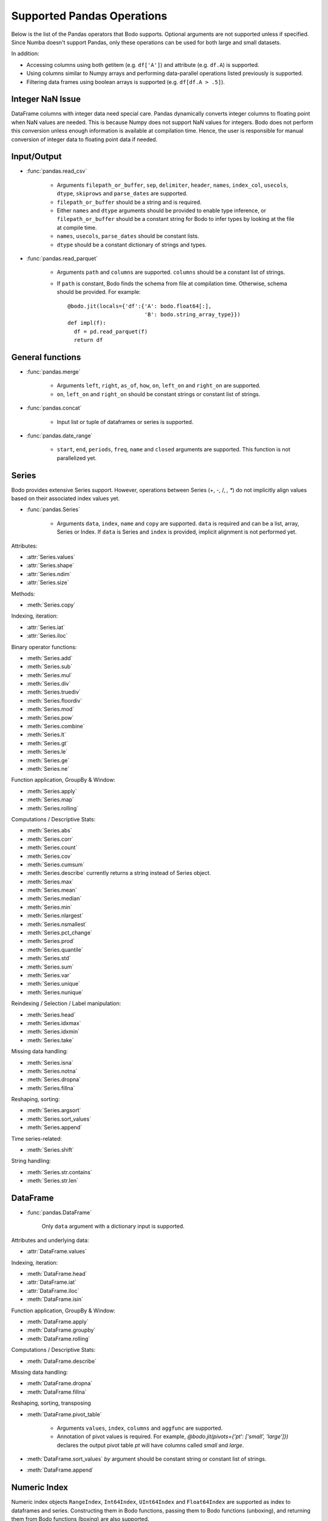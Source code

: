 Supported Pandas Operations
---------------------------

Below is the list of the Pandas operators that Bodo supports.
Optional arguments are not supported unless if specified.
Since Numba doesn't support Pandas, only these operations
can be used for both large and small datasets.

In addition:

* Accessing columns using both getitem (e.g. ``df['A']``) and attribute
  (e.g. ``df.A``) is supported.
* Using columns similar to Numpy arrays and performing data-parallel operations
  listed previously is supported.
* Filtering data frames using boolean arrays is supported
  (e.g. ``df[df.A > .5]``).


Integer NaN Issue
~~~~~~~~~~~~~~~~~

DataFrame columns with integer data need special care. Pandas dynamically
converts integer columns to floating point when NaN values are needed.
This is because Numpy does not support NaN values for integers.
Bodo does not perform this conversion unless enough information is
available at compilation time. Hence, the user is responsible for manual
conversion of integer data to floating point data if needed.

Input/Output
~~~~~~~~~~~~

* :func:`pandas.read_csv`

   * Arguments ``filepath_or_buffer``, ``sep``, ``delimiter``, ``header``, ``names``,
     ``index_col``, ``usecols``, ``dtype``, ``skiprows`` and ``parse_dates`` are supported.
   * ``filepath_or_buffer`` should be a string and is required.
   * Either ``names`` and ``dtype`` arguments should be provided to enable type inference,
     or ``filepath_or_buffer`` should be a constant string for Bodo to infer types by looking at the file at compile time.
   * ``names``, ``usecols``, ``parse_dates`` should be constant lists.
   * ``dtype`` should be a constant dictionary of strings and types.

* :func:`pandas.read_parquet`

   * Arguments ``path`` and ``columns`` are supported. ``columns`` should be a constant list of strings.

   * If ``path`` is constant, Bodo finds the schema from file at compilation time.
     Otherwise, schema should be provided. For example::

      @bodo.jit(locals={'df':{'A': bodo.float64[:],
                              'B': bodo.string_array_type}})
      def impl(f):
        df = pd.read_parquet(f)
        return df


General functions
~~~~~~~~~~~~~~~~~

* :func:`pandas.merge`

   * Arguments ``left``, ``right``, ``as_of``, ``how``, ``on``, ``left_on`` and ``right_on`` are supported.
   * ``on``, ``left_on`` and ``right_on`` should be constant strings or constant list of strings.

* :func:`pandas.concat`

   * Input list or tuple of dataframes or series is supported.

* :func:`pandas.date_range`

   * ``start``, ``end``, ``periods``, ``freq``, ``name`` and ``closed``
     arguments are supported. This function is not parallelized yet.


Series
~~~~~~

Bodo provides extensive Series support.
However, operations between Series (+, -, /, *, **) do not
implicitly align values based on their
associated index values yet.


* :func:`pandas.Series`

   * Arguments ``data``, ``index``, ``name`` and ``copy`` are supported.
     ``data`` is required and can be a list, array, Series or Index.
     If ``data`` is Series and ``index`` is provided, implicit alignment is
     not performed yet.


Attributes:

* :attr:`Series.values`
* :attr:`Series.shape`
* :attr:`Series.ndim`
* :attr:`Series.size`

Methods:

* :meth:`Series.copy`

Indexing, iteration:

* :attr:`Series.iat`
* :attr:`Series.iloc`

Binary operator functions:

* :meth:`Series.add`
* :meth:`Series.sub`
* :meth:`Series.mul`
* :meth:`Series.div`
* :meth:`Series.truediv`
* :meth:`Series.floordiv`
* :meth:`Series.mod`
* :meth:`Series.pow`
* :meth:`Series.combine`
* :meth:`Series.lt`
* :meth:`Series.gt`
* :meth:`Series.le`
* :meth:`Series.ge`
* :meth:`Series.ne`

Function application, GroupBy & Window:

* :meth:`Series.apply`
* :meth:`Series.map`
* :meth:`Series.rolling`

Computations / Descriptive Stats:

* :meth:`Series.abs`
* :meth:`Series.corr`
* :meth:`Series.count`
* :meth:`Series.cov`
* :meth:`Series.cumsum`
* :meth:`Series.describe` currently returns a string instead of Series object.
* :meth:`Series.max`
* :meth:`Series.mean`
* :meth:`Series.median`
* :meth:`Series.min`
* :meth:`Series.nlargest`
* :meth:`Series.nsmallest`
* :meth:`Series.pct_change`
* :meth:`Series.prod`
* :meth:`Series.quantile`
* :meth:`Series.std`
* :meth:`Series.sum`
* :meth:`Series.var`
* :meth:`Series.unique`
* :meth:`Series.nunique`

Reindexing / Selection / Label manipulation:

* :meth:`Series.head`
* :meth:`Series.idxmax`
* :meth:`Series.idxmin`
* :meth:`Series.take`

Missing data handling:

* :meth:`Series.isna`
* :meth:`Series.notna`
* :meth:`Series.dropna`
* :meth:`Series.fillna`

Reshaping, sorting:

* :meth:`Series.argsort`
* :meth:`Series.sort_values`
* :meth:`Series.append`

Time series-related:

* :meth:`Series.shift`

String handling:

* :meth:`Series.str.contains`
* :meth:`Series.str.len`

DataFrame
~~~~~~~~~

* :func:`pandas.DataFrame`

   Only ``data`` argument with a dictionary input is supported.

Attributes and underlying data:

* :attr:`DataFrame.values`

Indexing, iteration:

* :meth:`DataFrame.head`
* :attr:`DataFrame.iat`
* :attr:`DataFrame.iloc`
* :meth:`DataFrame.isin`

Function application, GroupBy & Window:

* :meth:`DataFrame.apply`
* :meth:`DataFrame.groupby`
* :meth:`DataFrame.rolling`

Computations / Descriptive Stats:

* :meth:`DataFrame.describe`

Missing data handling:

* :meth:`DataFrame.dropna`
* :meth:`DataFrame.fillna`

Reshaping, sorting, transposing

* :meth:`DataFrame.pivot_table`

   * Arguments ``values``, ``index``, ``columns`` and ``aggfunc`` are
     supported.
   * Annotation of pivot values is required.
     For example, `@bodo.jit(pivots={'pt': ['small', 'large']})` declares
     the output pivot table `pt` will have columns called `small` and `large`.

* :meth:`DataFrame.sort_values` `by` argument should be constant string or
  constant list of strings.
* :meth:`DataFrame.append`


Numeric Index
~~~~~~~~~~~~~

Numeric index objects ``RangeIndex``, ``Int64Index``, ``UInt64Index`` and
``Float64Index`` are supported as index to dataframes and series.
Constructing them in Bodo functions, passing them to Bodo functions (unboxing),
and returning them from Bodo functions (boxing) are also supported.

* :func:`pandas.RangeIndex`

   * ``start``, ``stop`` and ``step`` arguments are supported.

* :func:`pandas.Int64Index`
* :func:`pandas.UInt64Index`
* :func:`pandas.Float64Index`

  * ``data``, ``copy`` and ``name`` arguments are supported.
    ``data`` can be a list or array.


DatetimeIndex
~~~~~~~~~~~~~

``DatetimeIndex`` objects are supported. They can be constructed,
boxed/unboxed, and set as index to dataframes and series.

* :func:`pandas.DatetimeIndex`

   * Only ``data`` argument is supported, and can be array-like
     of ``datetime64['ns']``, ``int64`` or strings.
     Strings should be in ISO 8601 format,
     YYYY-MM-DDT[HH[:MM[:SS[.mmm[uuu]]]]][+HH:MM] (e.g. '2017-09-27').

Date fields of DatetimeIndex are supported:

* :attr:`DatetimeIndex.year`
* :attr:`DatetimeIndex.month`
* :attr:`DatetimeIndex.day`
* :attr:`DatetimeIndex.hour`
* :attr:`DatetimeIndex.minute`
* :attr:`DatetimeIndex.second`
* :attr:`DatetimeIndex.microsecond`
* :attr:`DatetimeIndex.nanosecond`
* :attr:`DatetimeIndex.date`

The min/max methods are supported without optional arguments
(``NaT`` output for empty or all ``NaT`` input not supported yet):

* :meth:`DatetimeIndex.min`
* :meth:`DatetimeIndex.max`

Returning underlying data array:

* :attr:`DatetimeIndex.values`


Subtraction of ``Timestamp`` from ``DatetimeIndex`` and vice versa
is supported.

Comparison operators ``==``, ``!=``, ``>=``, ``>``, ``<=``, ``<`` between
``DatetimeIndex`` and a string containing datetime in ISO 8601 format
are supported.


TimedeltaIndex
~~~~~~~~~~~~~~

``TimedeltaIndex`` objects are supported. They can be constructed,
boxed/unboxed, and set as index to dataframes and series.

* :func:`pandas.TimedeltaIndex`

   * Only ``data`` argument is supported, and can be array-like
     of ``timedelta64['ns']`` or ``int64``.

Time fields of TimedeltaIndex are supported:

* :attr:`TimedeltaIndex.days`
* :attr:`TimedeltaIndex.second`
* :attr:`TimedeltaIndex.microsecond`
* :attr:`TimedeltaIndex.nanosecond`

PeriodIndex
~~~~~~~~~~~~~

``PeriodIndex`` objects can be
boxed/unboxed and set as index to dataframes and series.
Operations on them will be supported in upcoming releases.


Timestamp
~~~~~~~~~

* :attr:`Timestamp.day`
* :attr:`Timestamp.hour`
* :attr:`Timestamp.microsecond`
* :attr:`Timestamp.month`
* :attr:`Timestamp.nanosecond`
* :attr:`Timestamp.second`
* :attr:`Timestamp.year`

* :meth:`Timestamp.date`

Window
~~~~~~

* :meth:`Rolling.count`
* :meth:`Rolling.sum`
* :meth:`Rolling.mean`
* :meth:`Rolling.median`
* :meth:`Rolling.var`
* :meth:`Rolling.std`
* :meth:`Rolling.min`
* :meth:`Rolling.max`
* :meth:`Rolling.corr`
* :meth:`Rolling.cov`
* :meth:`Rolling.apply`


GroupBy
~~~~~~~


* :meth:`GroupBy.apply`
* :meth:`GroupBy.count`
* :meth:`GroupBy.max`
* :meth:`GroupBy.mean`
* :meth:`GroupBy.median`
* :meth:`GroupBy.min`
* :meth:`GroupBy.prod`
* :meth:`GroupBy.std`
* :meth:`GroupBy.sum`
* :meth:`GroupBy.var`
